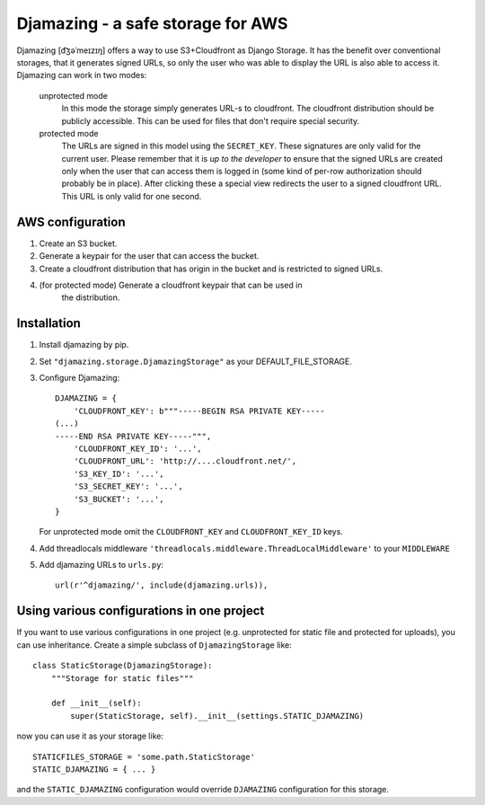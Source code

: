 -----------------------------------------------
Djamazing - a safe storage for AWS
-----------------------------------------------

Djamazing [d͡ʒəˈmeɪzɪŋ] offers a way to use S3+Cloudfront as Django Storage. It has the
benefit over conventional storages, that it generates signed URLs, so only the
user who was able to display the URL is also able to access it. Djamazing
can work in two modes:

    unprotected mode
        In this mode the storage simply generates URL-s to cloudfront. The
        cloudfront distribution should be publicly accessible. This can be used
        for files that don't require special security.

    protected mode
        The URLs are signed in this model using the ``SECRET_KEY``. These
        signatures are only valid for the current user. Please remember that
        it is *up to the developer* to ensure that the signed URLs are created
        only when the user that can access them is logged in (some kind of
        per-row authorization should probably be in place).  After clicking
        these a special view redirects the user to a signed cloudfront URL.
        This URL is only valid for one second.

AWS configuration
-------------------------

1. Create an S3 bucket.
2. Generate a keypair for the user that can access the bucket.
3. Create a cloudfront distribution that has origin in the bucket and is
   restricted to signed URLs.
4. (for protected mode) Generate a cloudfront keypair that can be used in
    the distribution.

Installation
------------------------

1. Install djamazing by pip.
2. Set ``"djamazing.storage.DjamazingStorage"`` as your DEFAULT_FILE_STORAGE.
3. Configure Djamazing::
   
    DJAMAZING = {
        'CLOUDFRONT_KEY': b"""-----BEGIN RSA PRIVATE KEY-----                                                 
    (...)
    -----END RSA PRIVATE KEY-----""",
        'CLOUDFRONT_KEY_ID': '...',
        'CLOUDFRONT_URL': 'http://....cloudfront.net/', 
        'S3_KEY_ID': '...',
        'S3_SECRET_KEY': '...',
        'S3_BUCKET': '...',
    }

   For unprotected mode omit the ``CLOUDFRONT_KEY`` and ``CLOUDFRONT_KEY_ID``
   keys.
4. Add threadlocals middleware
   ``'threadlocals.middleware.ThreadLocalMiddleware'`` to your ``MIDDLEWARE``
5. Add djamazing URLs to ``urls.py``::

    url(r'^djamazing/', include(djamazing.urls)),

Using various configurations in one project
-----------------------------

If you want to use various configurations in one project (e.g. unprotected for
static file and protected for uploads), you can use inheritance. Create a
simple subclass of ``DjamazingStorage`` like::

    class StaticStorage(DjamazingStorage):
        """Storage for static files"""

        def __init__(self):
            super(StaticStorage, self).__init__(settings.STATIC_DJAMAZING)

now you can use it as your storage like::

    STATICFILES_STORAGE = 'some.path.StaticStorage'
    STATIC_DJAMAZING = { ... }

and the ``STATIC_DJAMAZING`` configuration would override ``DJAMAZING``
configuration for this storage.
